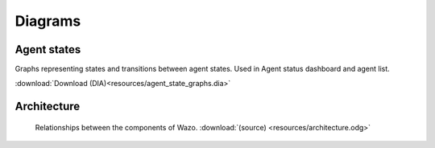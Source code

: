 ********
Diagrams
********

Agent states
============

Graphs representing states and transitions between agent states. Used in Agent status dashboard and agent list.

:download:`Download (DIA)<resources/agent_state_graphs.dia>`

Architecture
============

.. figure:: resources/architecture.png

   Relationships between the components of Wazo. :download:`(source) <resources/architecture.odg>`
